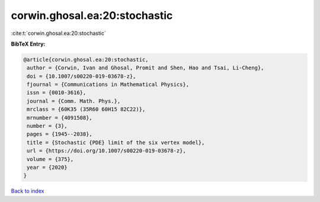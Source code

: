 corwin.ghosal.ea:20:stochastic
==============================

:cite:t:`corwin.ghosal.ea:20:stochastic`

**BibTeX Entry:**

.. code-block:: bibtex

   @article{corwin.ghosal.ea:20:stochastic,
    author = {Corwin, Ivan and Ghosal, Promit and Shen, Hao and Tsai, Li-Cheng},
    doi = {10.1007/s00220-019-03678-z},
    fjournal = {Communications in Mathematical Physics},
    issn = {0010-3616},
    journal = {Comm. Math. Phys.},
    mrclass = {60K35 (35R60 60H15 82C22)},
    mrnumber = {4091508},
    number = {3},
    pages = {1945--2038},
    title = {Stochastic {PDE} limit of the six vertex model},
    url = {https://doi.org/10.1007/s00220-019-03678-z},
    volume = {375},
    year = {2020}
   }

`Back to index <../By-Cite-Keys.rst>`_
